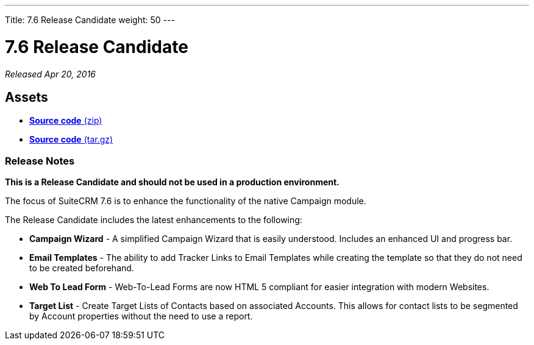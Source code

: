 ---
Title: 7.6 Release Candidate
weight: 50
---

:experimental:

= 7.6 Release Candidate

_Released Apr 20, 2016_

== Assets

* https://github.com/salesagility/SuiteCRM/archive/v7.6-rc.zip[*Source
code* (zip)]
* https://github.com/salesagility/SuiteCRM/archive/v7.6-rc.tar.gz[*Source
code* (tar.gz)]

=== Release Notes

*This is a Release Candidate and should not be used in a production environment.*

The focus of SuiteCRM 7.6 is to enhance the functionality of the native
Campaign module.

The Release Candidate includes the latest enhancements to the following:

* *Campaign Wizard* - A simplified Campaign Wizard that is easily
understood. Includes an enhanced UI and progress bar.
* *Email Templates* - The ability to add Tracker Links to Email Templates
while creating the template so that they do not need to be created
beforehand.
* *Web To Lead Form* - Web-To-Lead Forms are now HTML 5 compliant for
easier integration with modern Websites.
* *Target List* - Create Target Lists of Contacts based on associated
Accounts. This allows for contact lists to be segmented by Account
properties without the need to use a report.